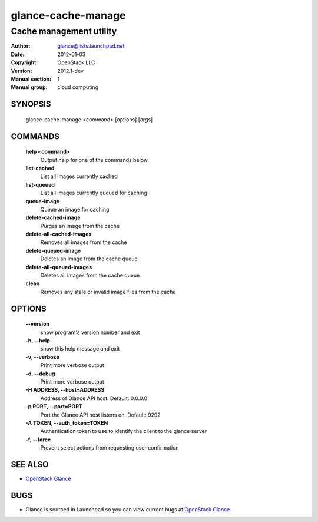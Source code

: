 ===================
glance-cache-manage
===================

------------------------
Cache management utility
------------------------

:Author: glance@lists.launchpad.net
:Date:   2012-01-03
:Copyright: OpenStack LLC
:Version: 2012.1-dev
:Manual section: 1
:Manual group: cloud computing

SYNOPSIS
========

  glance-cache-manage <command> [options] [args]

COMMANDS
========

  **help <command>**
        Output help for one of the commands below

  **list-cached**
        List all images currently cached

  **list-queued**
        List all images currently queued for caching

  **queue-image**
        Queue an image for caching

  **delete-cached-image**
        Purges an image from the cache

  **delete-all-cached-images**
        Removes all images from the cache

  **delete-queued-image**
        Deletes an image from the cache queue

  **delete-all-queued-images**
        Deletes all images from the cache queue

  **clean**
        Removes any stale or invalid image files from the cache

OPTIONS
=======

  **--version**
        show program's version number and exit

  **-h, --help**
        show this help message and exit

  **-v, --verbose**
        Print more verbose output

  **-d, --debug**
        Print more verbose output

  **-H ADDRESS, --host=ADDRESS**
        Address of Glance API host.
        Default: 0.0.0.0

  **-p PORT, --port=PORT**
        Port the Glance API host listens on.
        Default: 9292

  **-A TOKEN, --auth_token=TOKEN**
        Authentication token to use to identify the client to the glance server

  **-f, --force**
        Prevent select actions from requesting user confirmation

SEE ALSO
========

* `OpenStack Glance <http://glance.openstack.org>`__

BUGS
====

* Glance is sourced in Launchpad so you can view current bugs at `OpenStack Glance <http://glance.openstack.org>`__
